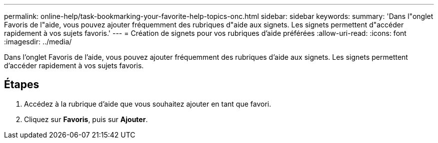 ---
permalink: online-help/task-bookmarking-your-favorite-help-topics-onc.html 
sidebar: sidebar 
keywords:  
summary: 'Dans l"onglet Favoris de l"aide, vous pouvez ajouter fréquemment des rubriques d"aide aux signets. Les signets permettent d"accéder rapidement à vos sujets favoris.' 
---
= Création de signets pour vos rubriques d'aide préférées
:allow-uri-read: 
:icons: font
:imagesdir: ../media/


[role="lead"]
Dans l'onglet Favoris de l'aide, vous pouvez ajouter fréquemment des rubriques d'aide aux signets. Les signets permettent d'accéder rapidement à vos sujets favoris.



== Étapes

. Accédez à la rubrique d'aide que vous souhaitez ajouter en tant que favori.
. Cliquez sur *Favoris*, puis sur *Ajouter*.

